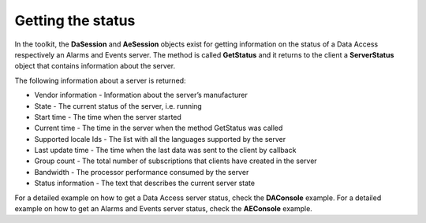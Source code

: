**Getting the status**
----------------------

In the toolkit, the **DaSession** and **AeSession** objects exist for
getting information on the status of a Data Access respectively an
Alarms and Events server. The method is called **GetStatus** and it
returns to the client a **ServerStatus** object that contains
information about the server.

The following information about a server is returned:

-  Vendor information - Information about the server’s manufacturer

-  State - The current status of the server, i.e. running

-  Start time - The time when the server started

-  Current time - The time in the server when the method GetStatus was
   called

-  Supported locale Ids - The list with all the languages supported by
   the server

-  Last update time - The time when the last data was sent to the client
   by callback

-  Group count - The total number of subscriptions that clients have
   created in the server

-  Bandwidth - The processor performance consumed by the server

-  Status information - The text that describes the current server state

For a detailed example on how to get a Data Access server status, check
the **DAConsole** example. For a detailed example on how to get an
Alarms and Events server status, check the **AEConsole** example.
